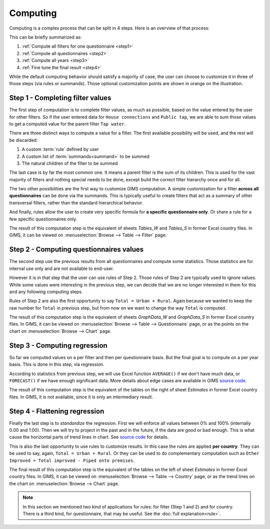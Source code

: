 Computing
=========

Computing is a complex process that can be split in 4 steps. Here is an
overview of that process:

.. _my-computing-image:

.. image:: img/computing.*

This can be briefly summarized as:

#. :ref:`Compute all filters for one questionnaire <step1>`
#. :ref:`Compute all questionnaires <step2>`
#. :ref:`Compute all years <step3>`
#. :ref:`Fine tune the final result <step4>`

While the default computing behavior should satisfy a majority of case, the
user can choose to customize it in three of those steps (via rules or summands).
Those optional customization points are shown in orange on the illustration.


.. _step1:

Step 1 - Completing filter values
---------------------------------

The first step of computation is to complete filter values, as much as possible,
based on the value entered by the user for other filters. So if the user entered
data for ``House connections`` and ``Public tap``, we are able to sum those
values to get a computed value for the parent filter ``Tap water``.

There are three distinct ways to compute a value for a filter. The first
available possibility will be used, and the rest will be discarded:

#. A custom :term:`rule` defined by user
#. A custom list of :term:`summands<summand>` to be summed
#. The natural children of the filter to be summed

The last case is by far the most common one. It means a parent filter is the sum
of its children. This is used for the vast majority of filters and nothing
special needs to be done, except build the correct filter hierarchy once and
for all.

The two other possibilities are the first way to customize GIMS computation. A
simple customization for a filter **across all questionnaires** can be done via
the summands. This is typically useful to create filters that act as a summary
of other transversal filters, rather than the standard hierarchical behavior.

And finally, rules allow the user to create very specific formula for **a specific
questionnaire only**. Or share a rule for a few specific questionnaires only.

The result of this computation step is the equivalent of sheets *Tables_W* and
*Tables_S* in former Excel country files. In GIMS, it can be viewed on
:menuselection:`Browse --> Table --> Filter` page.


.. _step2:

Step 2 - Computing questionnaires values
----------------------------------------

The second step use the previous results from all questionnaires and compute
some statistics. Those statistics are for internal use only and are not available
to end-user.

However it is in that step that the user can use rules of Step 2. Those rules of
Step 2 are typically used to ignore values. While some values were interesting
in the previous step, we can decide that we are no longer interested in them for
this and any following computing steps.

Rules of Step 2 are also the first opportunity to say ``Total = Urban + Rural``.
Again because we wanted to keep the raw number for ``Total`` in previous step,
but from now on we want to change the way ``Total`` is computed.

The result of this computation step is the equivalent of sheets *GraphData_W*
and *GraphData_S* in former Excel country files. In GIMS, it can be viewed on
:menuselection:`Browse --> Table --> Questionnaire` page, or as the points on
the chart on :menuselection:`Browse --> Chart` page.


.. _step3:

Step 3 - Computing regression
-----------------------------

So far we computed values on a per filter and then per questionnaire basis. But
the final goal is to compute on a per year basis. This is done in this step, via
regression.

According to statistics from previous step, we will use Excel function
``AVERAGE()`` if we don't have much data, or ``FORECAST()`` if we have enough
significant data. More details about edge cases are available in GIMS
`source code <https://github.com/Ecodev/gims/blob/master/module/Application/src/Application/Service/Calculator/Calculator.php#L231>`__.

The result of this computation step is the equivalent of the tables on the right
of sheet *Estimates* in former Excel country files. In GIMS, it is not available,
since it is only an intermediary result.


.. _step4:

Step 4 - Flattening regression
------------------------------

Finally the last step is to *standardize* the regression. First we will enforce
all values between 0% and 100% (internally 0.00 and 1.00). Then we will try to
project in the past and in the future, if the data are good or bad enough. This
is what cause the horizontal parts of trend lines in chart. See
`source code <https://github.com/Ecodev/gims/blob/master/module/Application/src/Application/Service/Calculator/Calculator.php#L126>`__ for details.

This is also the last opportunity to use rules to customize results. In this
case the rules are applied **per country**. They can be used to say, again,
``Total = Urban + Rural``. Or they can be used to do complementary computation
such as ``Other Improved = Total improved - Piped onto premises``.

The final result of this computation step is the equivalent of the tables on the
left of sheet *Estimates* in former Excel country files. In GIMS, it can be viewed
on :menuselection:`Browse --> Table --> Country` page, or as the trend lines on
the chart on :menuselection:`Browse --> Chart` page.


.. note::

    In this section we mentioned two kind of applications for rules: for filter
    (Step 1 and 2) and for country. There is a third kind, for questionnaire,
    that may be useful. See the :doc:`full explanation<rule>`.

